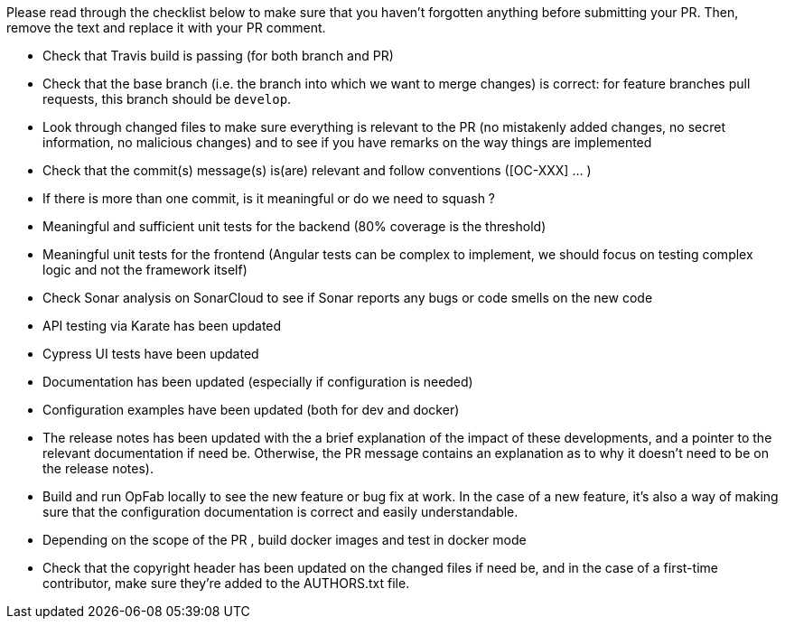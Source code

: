 Please read through the checklist below to make sure that you haven't forgotten anything before submitting your PR.
Then, remove the text and replace it with your PR comment.

// tag::review_checklist[]
* Check that Travis build is passing (for both branch and PR)
* Check that the base branch (i.e. the branch into which we want to merge changes) is correct: for feature branches
pull requests, this branch should be `develop`.
* Look through changed files to make sure everything is relevant to the PR (no mistakenly added changes,
no secret information, no malicious changes) and to see if you have remarks on the way things are implemented
* Check that the commit(s) message(s) is(are) relevant and follow conventions ([OC-XXX] ... )
* If there is more than one commit, is it meaningful or do we need to squash ?
* Meaningful and sufficient unit tests for the backend (80% coverage is the threshold)
* Meaningful unit tests for the frontend (Angular tests can be complex to implement, we should focus on testing complex
logic and not the framework itself)
* Check Sonar analysis on SonarCloud to see if Sonar reports any bugs or code smells on the new code
* API testing via Karate has been updated
* Cypress UI tests have been updated
* Documentation has been updated (especially if configuration is needed)
* Configuration examples have been updated (both for dev and docker)
* The release notes has been updated with the a brief explanation of the impact of these developments, and a pointer
to the relevant documentation if need be. Otherwise, the PR message contains an explanation as to why it doesn't need
to be on the release notes).
* Build and run OpFab locally to see the new feature or bug fix at work. In the case of a new feature, it's also a way
of making sure that the configuration documentation is correct and easily understandable.
* Depending on the scope of the PR , build docker images and test in docker mode
* Check that the copyright header has been updated on the changed files if need be, and in the case of a first-time
    contributor, make sure they're added to the AUTHORS.txt file.
// end::review_checklist[]

